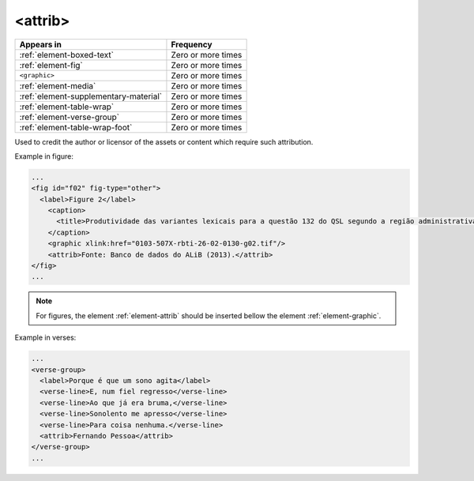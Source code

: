 .. _element-attrib:

<attrib>
========

+----------------------------------------+--------------------+
| Appears in                             | Frequency          |
+========================================+====================+
| :ref:`element-boxed-text`              | Zero or more times |
+----------------------------------------+--------------------+
| :ref:`element-fig`                     | Zero or more times |
+----------------------------------------+--------------------+
| ``<graphic>``                          | Zero or more times |
+----------------------------------------+--------------------+
| :ref:`element-media`                   | Zero or more times |
+----------------------------------------+--------------------+
| :ref:`element-supplementary-material`  | Zero or more times |
+----------------------------------------+--------------------+
| :ref:`element-table-wrap`              | Zero or more times |
+----------------------------------------+--------------------+
| :ref:`element-verse-group`             | Zero or more times |
+----------------------------------------+--------------------+
| :ref:`element-table-wrap-foot`         | Zero or more times |
+----------------------------------------+--------------------+

Used to credit the author or licensor of the assets or content which require such attribution.

Example in figure:

.. code-block:: xml

  ...
  <fig id="f02" fig-type="other">
    <label>Figure 2</label>
      <caption>
        <title>Produtividade das variantes lexicais para a questão 132 do QSL segundo a região administrativa</title>
      </caption>
      <graphic xlink:href="0103-507X-rbti-26-02-0130-g02.tif"/>
      <attrib>Fonte: Banco de dados do ALiB (2013).</attrib>
  </fig>
  ...

.. note:: 

  For figures, the element :ref:`element-attrib` should be inserted bellow the element :ref:`element-graphic`.


Example in verses:

.. code-block:: xml

  ...
  <verse-group>
    <label>Porque é que um sono agita</label>
    <verse-line>E, num fiel regresso</verse-line>
    <verse-line>Ao que já era bruma,</verse-line>
    <verse-line>Sonolento me apresso</verse-line>
    <verse-line>Para coisa nenhuma.</verse-line>
    <attrib>Fernando Pessoa</attrib>
  </verse-group>
  ...

.. {"reviewed_on": "20180603", "by": "fabio.batalha@erudit.org"}

